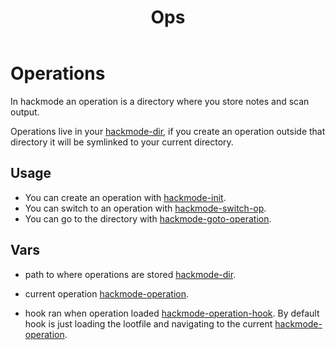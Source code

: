 #+TITLE: Ops


* Operations
In hackmode an operation is a directory where you store notes and scan output.

Operations live in your [[help:hackmode-dir][hackmode-dir]], if you create an operation outside that directory it will be symlinked to your current directory.

** Usage
+ You can create an operation with [[help:hackmode-init][hackmode-init]].
+ You can switch to an operation with [[help:hackmode-switch-op][hackmode-switch-op]].
+ You can go to the directory with [[help:hackmode-goto-operation][hackmode-goto-operation]].

** Vars

+ path to where operations are stored [[help:hackmode-dir][hackmode-dir]].
+ current operation [[help:hackmode-operation][hackmode-operation]].

+ hook ran when operation loaded [[help:hackmode-operation-hook][hackmode-operation-hook]].
  By default hook is just loading the lootfile and navigating to the current [[help:hackmode-operation][hackmode-operation]].
